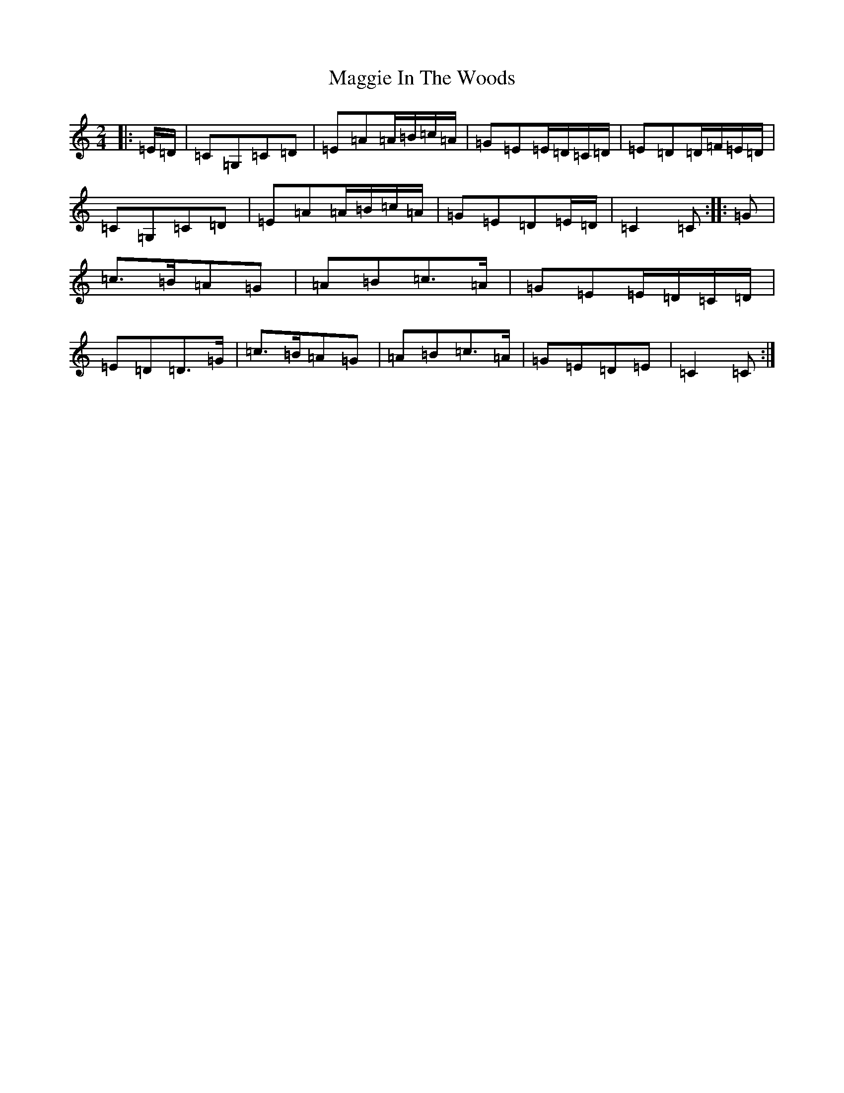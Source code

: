 X: 13085
T: Maggie In The Woods
S: https://thesession.org/tunes/291#setting291
R: polka
M:2/4
L:1/8
K: C Major
|:=E/2=D/2|=C=G,=C=D|=E=A=A/2=B/2=c/2=A/2|=G=E=E/2=D/2=C/2=D/2|=E=D=D/2=F/2=E/2=D/2|=C=G,=C=D|=E=A=A/2=B/2=c/2=A/2|=G=E=D=E/2=D/2|=C2=C:||:=G|=c>=B=A=G|=A=B=c>=A|=G=E=E/2=D/2=C/2=D/2|=E=D=D>=G|=c>=B=A=G|=A=B=c>=A|=G=E=D=E|=C2=C:|
